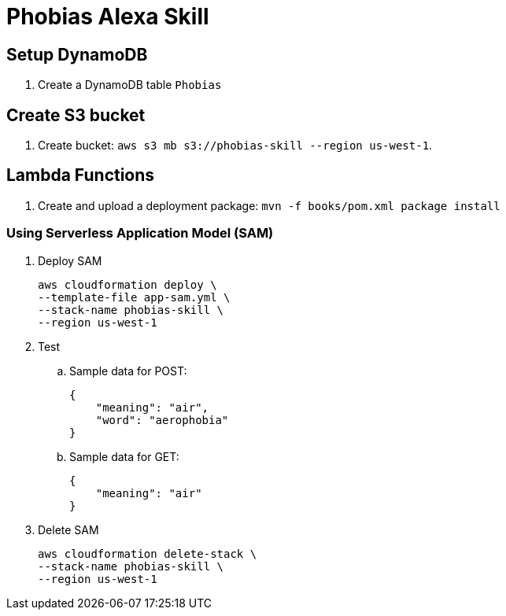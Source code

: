 = Phobias Alexa Skill

== Setup DynamoDB

. Create a DynamoDB table `Phobias`

== Create S3 bucket

. Create bucket: `aws s3 mb s3://phobias-skill --region us-west-1`.

== Lambda Functions

. Create and upload a deployment package: `mvn -f books/pom.xml package install`

=== Using Serverless Application Model (SAM)

. Deploy SAM
+
```
aws cloudformation deploy \
--template-file app-sam.yml \
--stack-name phobias-skill \
--region us-west-1
```
+
. Test
.. Sample data for POST:
+
```
{
    "meaning": "air",
    "word": "aerophobia"
}
```
+
.. Sample data for GET:
+
```
{
    "meaning": "air"
}
```
+
. Delete SAM
+
```
aws cloudformation delete-stack \
--stack-name phobias-skill \
--region us-west-1
```

